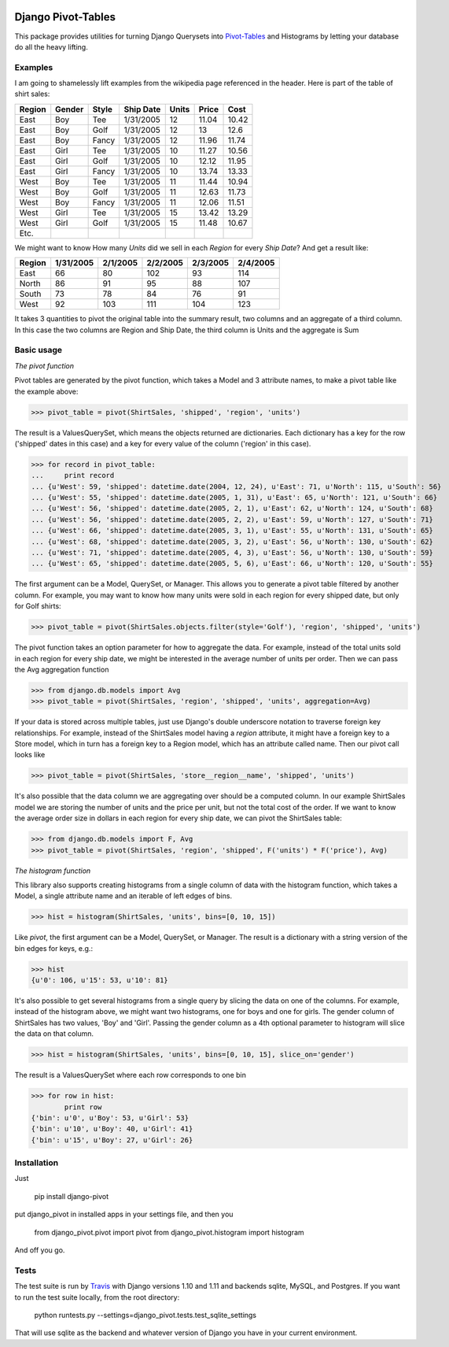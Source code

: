.. image:: https://travis-ci.org/martsberger/django-pivot.svg?branch=master
   :target: https://travis-ci.org/martsberger/django-pivot

Django Pivot-Tables
===================

This package provides utilities for turning Django Querysets into
`Pivot-Tables <https://en.wikipedia.org/wiki/Pivot_table>`_ and Histograms
by letting your database do all the heavy lifting.

Examples
--------

I am going to shamelessly lift examples from the wikipedia page referenced in the header.
Here is part of the table of shirt sales:

======  ======  ====== ========== ====== ====== ======
Region  Gender  Style  Ship Date   Units  Price  Cost
======  ======  ====== ========== ====== ====== ======
East    Boy     Tee     1/31/2005     12  11.04  10.42
East    Boy     Golf    1/31/2005     12     13   12.6
East    Boy     Fancy   1/31/2005     12  11.96  11.74
East    Girl    Tee     1/31/2005     10  11.27  10.56
East    Girl    Golf    1/31/2005     10  12.12  11.95
East    Girl    Fancy   1/31/2005     10  13.74  13.33
West    Boy     Tee     1/31/2005     11  11.44  10.94
West    Boy     Golf    1/31/2005     11  12.63  11.73
West    Boy     Fancy   1/31/2005     11  12.06  11.51
West    Girl    Tee     1/31/2005     15  13.42  13.29
West    Girl    Golf    1/31/2005     15  11.48  10.67
Etc.
======  ======  ====== ========== ====== ====== ======

We might want to know How many *Units* did we sell in each *Region* for every *Ship Date*?
And get a result like:

======== ========= ========= ========= ========= =========
Region   1/31/2005 2/1/2005  2/2/2005  2/3/2005  2/4/2005
======== ========= ========= ========= ========= =========
East            66        80       102        93       114
North           86        91        95        88       107
South           73        78        84        76        91
West            92       103       111       104       123
======== ========= ========= ========= ========= =========

It takes 3 quantities to pivot the original table into the summary result, two columns and
an aggregate of a third column. In this case the two columns are Region and Ship Date, the
third column is Units and the aggregate is Sum


Basic usage
-----------

*The pivot function*

Pivot tables are generated by the pivot function, which takes a Model and 3 attribute names,
to make a pivot table like the example above:

>>> pivot_table = pivot(ShirtSales, 'shipped', 'region', 'units')

The result is a ValuesQuerySet, which means the objects returned are dictionaries. Each
dictionary has a key for the row ('shipped' dates in this case) and a key for every value
of the column ('region' in this case).

>>> for record in pivot_table:
...     print record
... {u'West': 59, 'shipped': datetime.date(2004, 12, 24), u'East': 71, u'North': 115, u'South': 56}
... {u'West': 55, 'shipped': datetime.date(2005, 1, 31), u'East': 65, u'North': 121, u'South': 66}
... {u'West': 56, 'shipped': datetime.date(2005, 2, 1), u'East': 62, u'North': 124, u'South': 68}
... {u'West': 56, 'shipped': datetime.date(2005, 2, 2), u'East': 59, u'North': 127, u'South': 71}
... {u'West': 66, 'shipped': datetime.date(2005, 3, 1), u'East': 55, u'North': 131, u'South': 65}
... {u'West': 68, 'shipped': datetime.date(2005, 3, 2), u'East': 56, u'North': 130, u'South': 62}
... {u'West': 71, 'shipped': datetime.date(2005, 4, 3), u'East': 56, u'North': 130, u'South': 59}
... {u'West': 65, 'shipped': datetime.date(2005, 5, 6), u'East': 66, u'North': 120, u'South': 55}

The first argument can be a Model, QuerySet, or Manager. This allows you to generate a pivot
table filtered by another column. For example, you may want to know how many units were sold
in each region for every shipped date, but only for Golf shirts:

>>> pivot_table = pivot(ShirtSales.objects.filter(style='Golf'), 'region', 'shipped', 'units')

The pivot function takes an option parameter for how to aggregate the data. For example,
instead of the total units sold in each region for every ship date, we might be interested in
the average number of units per order. Then we can pass the Avg aggregation function

>>> from django.db.models import Avg
>>> pivot_table = pivot(ShirtSales, 'region', 'shipped', 'units', aggregation=Avg)

If your data is stored across multiple tables, just use Django's double underscore notation
to traverse foreign key relationships. For example, instead of the ShirtSales model having
a *region* attribute, it might have a foreign key to a Store model, which in turn has a
foreign key to a Region model, which has an attribute called name. Then our pivot call looks
like

>>> pivot_table = pivot(ShirtSales, 'store__region__name', 'shipped', 'units')

It's also possible that the data column we are aggregating over should be a computed column.
In our example ShirtSales model we are storing the number of units and the price per
unit, but not the total cost of the order. If we want to know the average order size in
dollars in each region for every ship date, we can pivot the ShirtSales table:

>>> from django.db.models import F, Avg
>>> pivot_table = pivot(ShirtSales, 'region', 'shipped', F('units') * F('price'), Avg)

*The histogram function*

This library also supports creating histograms from a single column of data with the
histogram function, which takes a Model, a single attribute name and an iterable of left edges
of bins.

>>> hist = histogram(ShirtSales, 'units', bins=[0, 10, 15])

Like *pivot*, the first argument can be a Model, QuerySet, or Manager. The result is a
dictionary with a string version of the bin edges for keys, e.g.:

>>> hist
{u'0': 106, u'15': 53, u'10': 81}

It's also possible to get several histograms from a single query by slicing the data on one
of the columns. For example, instead of the histogram above, we might want two histograms,
one for boys and one for girls. The gender column of ShirtSales has two values, 'Boy' and
'Girl'. Passing the gender column as a 4th optional parameter to histogram will slice the
data on that column.

>>> hist = histogram(ShirtSales, 'units', bins=[0, 10, 15], slice_on='gender')

The result is a ValuesQuerySet where each row corresponds to one bin

>>> for row in hist:
        print row
{'bin': u'0', u'Boy': 53, u'Girl': 53}
{'bin': u'10', u'Boy': 40, u'Girl': 41}
{'bin': u'15', u'Boy': 27, u'Girl': 26}


Installation
------------

Just

    pip install django-pivot

put django_pivot in installed apps in your settings file, and then you

    from django_pivot.pivot import pivot
    from django_pivot.histogram import histogram

And off you go.


Tests
-----

The test suite is run by `Travis <https://travis-ci.org/martsberger/django-pivot>`_
with Django versions 1.10 and 1.11 and backends sqlite, MySQL, and Postgres. If you
want to run the test suite locally, from the root directory:

    python runtests.py --settings=django_pivot.tests.test_sqlite_settings

That will use sqlite as the backend and whatever version of Django you have
in your current environment.
